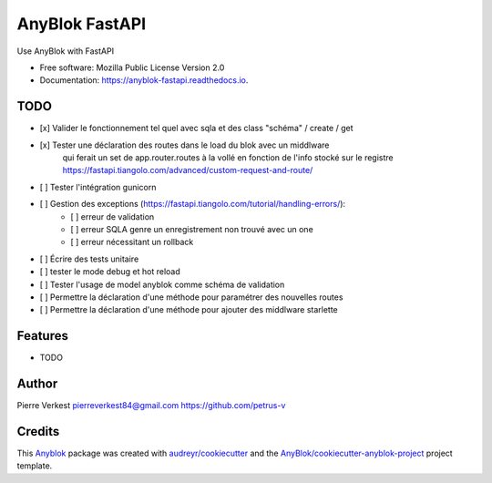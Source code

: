 ===============
AnyBlok FastAPI
===============

Use AnyBlok with FastAPI


* Free software: Mozilla Public License Version 2.0
* Documentation: https://anyblok-fastapi.readthedocs.io.

TODO
----

- [x] Valider le fonctionnement tel quel avec sqla et des class "schéma" / create / get
- [x] Tester une déclaration des routes dans le load du blok avec un middlware
      qui ferait un set de app.router.routes à la vollé en fonction de l'info
      stocké sur le registre
      https://fastapi.tiangolo.com/advanced/custom-request-and-route/
- [ ] Tester l'intégration gunicorn
- [ ] Gestion des exceptions (https://fastapi.tiangolo.com/tutorial/handling-errors/):
    - [ ] erreur de validation
    - [ ] erreur SQLA genre un enregistrement non trouvé avec un one
    - [ ] erreur nécessitant un rollback
- [ ] Écrire des tests unitaire
- [ ] tester le mode debug et hot reload
- [ ] Tester l'usage de model anyblok comme schéma de validation
- [ ] Permettre la déclaration d'une méthode pour paramétrer des nouvelles routes
- [ ] Permettre la déclaration d'une méthode pour ajouter des middlware starlette

Features
--------

* TODO

Author
------

Pierre Verkest
pierreverkest84@gmail.com
https://github.com/petrus-v

Credits
-------

.. _`Anyblok`: https://github.com/AnyBlok/AnyBlok

This `Anyblok`_ package was created with `audreyr/cookiecutter`_ and the `AnyBlok/cookiecutter-anyblok-project`_ project template.

.. _`AnyBlok/cookiecutter-anyblok-project`: https://github.com/Anyblok/cookiecutter-anyblok-project
.. _`audreyr/cookiecutter`: https://github.com/audreyr/cookiecutter
